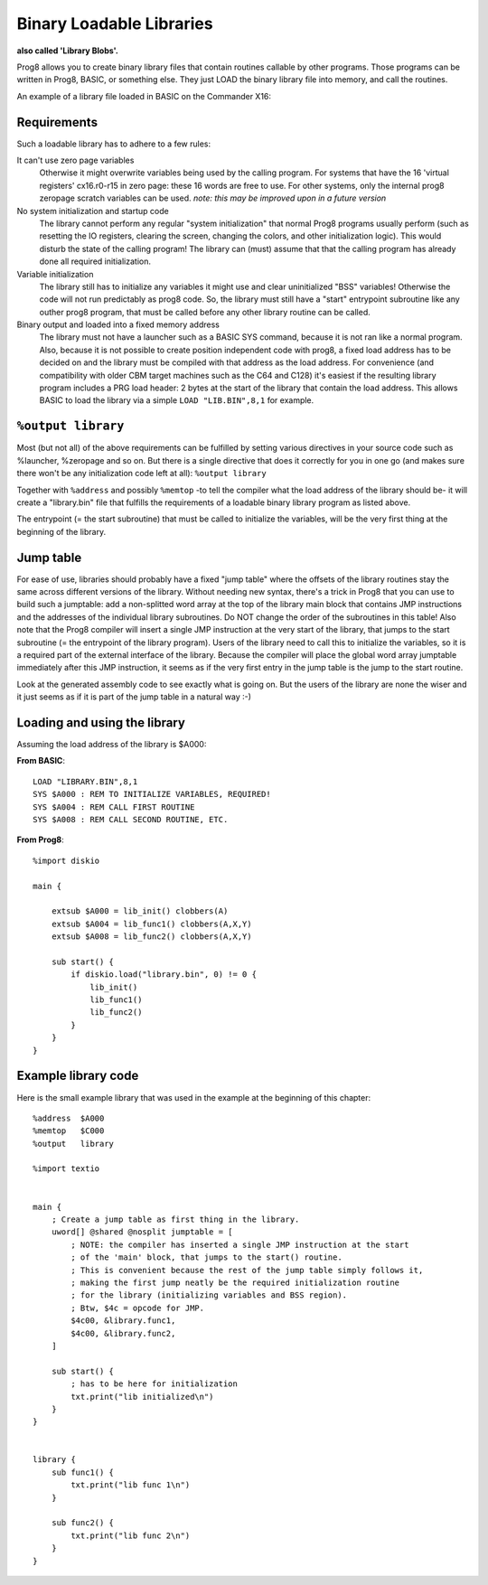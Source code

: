 .. _loadable_library:

=========================
Binary Loadable Libraries
=========================

**also called 'Library Blobs'.**

Prog8 allows you to create binary library files that contain routines callable by other programs.
Those programs can be written in Prog8, BASIC, or something else. They just LOAD the binary library
file into memory, and call the routines.

An example of a library file loaded in BASIC on the Commander X16:

.. image:: _static/x16library.png
    :align: center

Requirements
^^^^^^^^^^^^

Such a loadable library has to adhere to a few rules:

It can't use zero page variables
    Otherwise it might overwrite variables being used by the calling program.
    For systems that have the 16 'virtual registers' cx16.r0-r15 in zero page:
    these 16 words are free to use. For other systems, only the internal prog8
    zeropage scratch variables can be used.
    *note: this may be improved upon in a future version*

No system initialization and startup code
    The library cannot perform any regular "system initialization" that normal
    Prog8 programs usually perform (such as resetting the IO registers, clearing the screen,
    changing the colors, and other initialization logic). This would disturb the
    state of the calling program!  The library can (must) assume that that the calling
    program has already done all required initialization.

Variable initialization
    The library still has to initialize any variables it might use and clear
    uninitialized "BSS" variables! Otherwise the code will not run predictably as prog8 code.
    So, the library must still have a "start" entrypoint subroutine like any outher prog8 program,
    that must be called before any other library routine can be called.

Binary output and loaded into a fixed memory address
    The library must not have a launcher such as a BASIC SYS command, because
    it is not ran like a normal program.
    Also, because it is not possible to create position independent code with prog8,
    a fixed load address has to be decided on and the library must be compiled
    with that address as the load address. For convenience (and compatibility with older CBM
    target machines such as the C64 and C128) it's easiest if the resulting library
    program includes a PRG load header: 2 bytes at the start of the library that contain
    the load address. This allows BASIC to load the library via a simple ``LOAD "LIB.BIN",8,1`` for example.


``%output library``
^^^^^^^^^^^^^^^^^^^
Most (but not all) of the above requirements can be fulfilled by setting various directives in your
source code such as %launcher, %zeropage and so on. But there is a single directive that does it correctly for you in one go
(and makes sure there won't be any initialization code left at all): ``%output library``

Together with ``%address`` and possibly ``%memtop`` -to tell the compiler what the load address of the library should be-
it will create a "library.bin" file that fulfills the requirements of a loadable binary library program as listed above.

The entrypoint (= the start subroutine) that must be called to initialize the variables,
will be the very first thing at the beginning of the library.


Jump table
^^^^^^^^^^

For ease of use, libraries should probably have a fixed "jump table" where the offsets of the
library routines stay the same across different versions of the library. Without needing new syntax,
there's a trick in Prog8 that you can use to build such a jumptable:
add a non-splitted word array at the top of the library main block that contains JMP instructions
and the addresses of the individual library subroutines. Do NOT change the order of the subroutines
in this table!
Also note that the Prog8 compiler will insert a single JMP instruction at the very start of the library,
that jumps to the start subroutine (= the entrypoint of the library program).
Users of the library need to call this to initialize the variables, so it is a required part of the
external interface of the library.
Because the compiler will place the global word array jumptable immediately after this JMP instruction,
it seems as if the very first entry in the jump table is the jump to the start routine.

Look at the generated assembly code to see exactly what is going on.
But the users of the library are none the wiser and it just seems as if it is part of the jump table in a natural way :-)

Loading and using the library
^^^^^^^^^^^^^^^^^^^^^^^^^^^^^

Assuming the load address of the library is $A000:

**From BASIC**::

    LOAD "LIBRARY.BIN",8,1
    SYS $A000 : REM TO INITIALIZE VARIABLES, REQUIRED!
    SYS $A004 : REM CALL FIRST ROUTINE
    SYS $A008 : REM CALL SECOND ROUTINE, ETC.

**From Prog8**::

    %import diskio

    main {

        extsub $A000 = lib_init() clobbers(A)
        extsub $A004 = lib_func1() clobbers(A,X,Y)
        extsub $A008 = lib_func2() clobbers(A,X,Y)

        sub start() {
            if diskio.load("library.bin", 0) != 0 {
                lib_init()
                lib_func1()
                lib_func2()
            }
        }
    }


Example library code
^^^^^^^^^^^^^^^^^^^^

Here is the small example library that was used in the example at the beginning of this chapter::

    %address  $A000
    %memtop   $C000
    %output   library

    %import textio


    main {
        ; Create a jump table as first thing in the library.
        uword[] @shared @nosplit jumptable = [
            ; NOTE: the compiler has inserted a single JMP instruction at the start
            ; of the 'main' block, that jumps to the start() routine.
            ; This is convenient because the rest of the jump table simply follows it,
            ; making the first jump neatly be the required initialization routine
            ; for the library (initializing variables and BSS region).
            ; Btw, $4c = opcode for JMP.
            $4c00, &library.func1,
            $4c00, &library.func2,
        ]

        sub start() {
            ; has to be here for initialization
            txt.print("lib initialized\n")
        }
    }


    library {
        sub func1() {
            txt.print("lib func 1\n")
        }

        sub func2() {
            txt.print("lib func 2\n")
        }
    }
